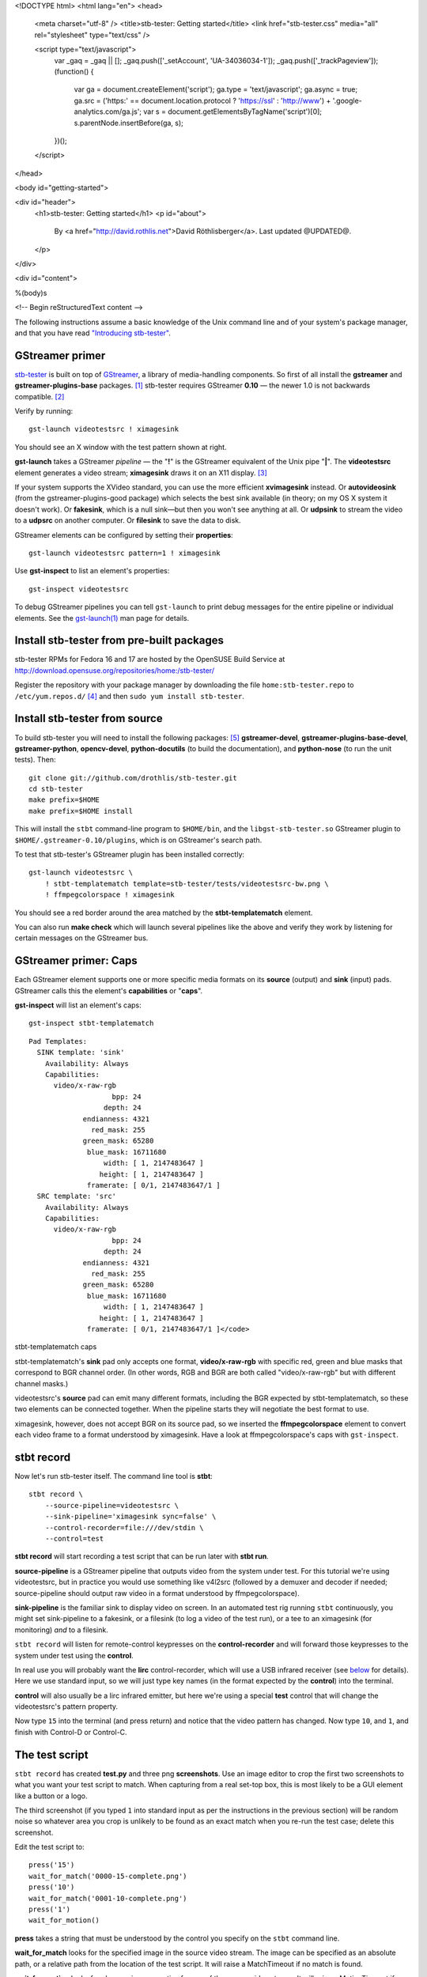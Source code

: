 <!DOCTYPE html>
<html lang="en">
<head>
  <meta charset="utf-8" />
  <title>stb-tester: Getting started</title>
  <link href="stb-tester.css" media="all" rel="stylesheet" type="text/css" />

  <script type="text/javascript">
    var _gaq = _gaq || [];
    _gaq.push(['_setAccount', 'UA-34036034-1']);
    _gaq.push(['_trackPageview']);
    (function() {
      var ga = document.createElement('script'); ga.type = 'text/javascript'; ga.async = true;
      ga.src = ('https:' == document.location.protocol ? 'https://ssl' : 'http://www') + '.google-analytics.com/ga.js';
      var s = document.getElementsByTagName('script')[0]; s.parentNode.insertBefore(ga, s);
    })();
  </script>

</head>

<body id="getting-started">

<div id="header">
  <h1>stb-tester: Getting started</h1>
  <p id="about">
    By <a href="http://david.rothlis.net">David Röthlisberger</a>.
    Last updated @UPDATED@.
  </p>
</div>

<div id="content">

%(body)s

<!-- Begin reStructuredText content -->

The following instructions assume a basic knowledge of the Unix command line
and of your system's package manager, and that you have read `"Introducing
stb-tester"`_.

GStreamer primer
----------------

`stb-tester`_ is built on top of `GStreamer`_, a library of media-handling
components. So first of all install the **gstreamer** and
**gstreamer-plugins-base** packages. [#package-names]_
stb-tester requires GStreamer **0.10** — the newer 1.0 is not backwards
compatible. [#fedora18]_

Verify by running::

    gst-launch videotestsrc ! ximagesink

.. image:: videotestsrc.png
   :width: 267px
   :height: 224px

You should see an X window with the test pattern shown at right.

**gst-launch** takes a GStreamer *pipeline* — the "**!**" is the GStreamer
equivalent of the Unix pipe "**|**". The **videotestsrc** element generates a
video stream; **ximagesink** draws it on an X11 display. [#x11]_

If your system supports the XVideo standard, you can use the more efficient
**xvimagesink** instead. Or **autovideosink** (from the gstreamer-plugins-good
package) which selects the best sink available (in theory; on my OS X system it
doesn't work). Or **fakesink**, which is a null sink—but then you won't see
anything at all. Or **udpsink** to stream the video to a **udpsrc** on another
computer. Or **filesink** to save the data to disk.

GStreamer elements can be configured by setting their **properties**::

    gst-launch videotestsrc pattern=1 ! ximagesink

Use **gst-inspect** to list an element's properties::

    gst-inspect videotestsrc

To debug GStreamer pipelines you can tell ``gst-launch`` to print debug
messages for the entire pipeline or individual elements. See the
`gst-launch(1)`_ man page for details.

Install stb-tester from pre-built packages
------------------------------------------

stb-tester RPMs for Fedora 16 and 17 are hosted by the OpenSUSE Build Service
at http://download.opensuse.org/repositories/home:/stb-tester/

Register the repository with your package manager by downloading the file
``home:stb-tester.repo`` to ``/etc/yum.repos.d/`` [#stb-tester.repo]_ and then
``sudo yum install stb-tester``.


Install stb-tester from source
------------------------------

To build stb-tester you will need to install the following packages:
[#devel-package-names]_ **gstreamer-devel**, **gstreamer-plugins-base-devel**,
**gstreamer-python**, **opencv-devel**, **python-docutils** (to build the
documentation), and **python-nose** (to run the unit tests). Then::

    git clone git://github.com/drothlis/stb-tester.git
    cd stb-tester
    make prefix=$HOME
    make prefix=$HOME install

This will install the ``stbt`` command-line program to ``$HOME/bin``, and the
``libgst-stb-tester.so`` GStreamer plugin to ``$HOME/.gstreamer-0.10/plugins``,
which is on GStreamer's search path.

To test that stb-tester's GStreamer plugin has been installed correctly::

    gst-launch videotestsrc \
        ! stbt-templatematch template=stb-tester/tests/videotestsrc-bw.png \
        ! ffmpegcolorspace ! ximagesink

.. image:: videotestsrc-templatematch.png
   :width: 267px
   :height: 224px

You should see a red border around the area matched by the
**stbt-templatematch** element.

You can also run **make check** which will launch several pipelines like the
above and verify they work by listening for certain messages on the GStreamer
bus.

GStreamer primer: Caps
----------------------

Each GStreamer element supports one or more specific media formats on its
**source** (output) and **sink** (input) pads. GStreamer calls this the
element's **capabilities** or "**caps**".

**gst-inspect** will list an element's caps::

    gst-inspect stbt-templatematch

.. container:: figure

  ::

    Pad Templates:
      SINK template: 'sink'
        Availability: Always
        Capabilities:
          video/x-raw-rgb
                        bpp: 24
                      depth: 24
                 endianness: 4321
                   red_mask: 255
                 green_mask: 65280
                  blue_mask: 16711680
                      width: [ 1, 2147483647 ]
                     height: [ 1, 2147483647 ]
                  framerate: [ 0/1, 2147483647/1 ]
      SRC template: 'src'
        Availability: Always
        Capabilities:
          video/x-raw-rgb
                        bpp: 24
                      depth: 24
                 endianness: 4321
                   red_mask: 255
                 green_mask: 65280
                  blue_mask: 16711680
                      width: [ 1, 2147483647 ]
                     height: [ 1, 2147483647 ]
                  framerate: [ 0/1, 2147483647/1 ]</code>

  stbt-templatematch caps


stbt-templatematch's **sink** pad only accepts one format, **video/x-raw-rgb**
with specific red, green and blue masks that correspond to BGR channel order.
(In other words, RGB and BGR are both called "video/x-raw-rgb" but with
different channel masks.)

videotestsrc's **source** pad can emit many different formats, including the
BGR expected by stbt-templatematch, so these two elements can be connected
together. When the pipeline starts they will negotiate the best format to use.

ximagesink, however, does not accept BGR on its source pad, so we inserted the
**ffmpegcolorspace** element to convert each video frame to a format understood
by ximagesink. Have a look at ffmpegcolorspace's caps with ``gst-inspect``.

stbt record
-----------

Now let's run stb-tester itself. The command line tool is **stbt**::

    stbt record \
        --source-pipeline=videotestsrc \
        --sink-pipeline='ximagesink sync=false' \
        --control-recorder=file:///dev/stdin \
        --control=test

**stbt record** will start recording a test script that can be run later with
**stbt run**.

**source-pipeline** is a GStreamer pipeline that outputs video from the system
under test. For this tutorial we're using videotestsrc, but in practice you
would use something like v4l2src (followed by a demuxer and decoder if needed;
source-pipeline should output raw video in a format understood by
ffmpegcolorspace).

**sink-pipeline** is the familiar sink to display video on screen. In an
automated test rig running ``stbt`` continuously, you might set sink-pipeline
to a fakesink, or a filesink (to log a video of the test run), or a tee to an
ximagesink (for monitoring) *and* to a filesink.

``stbt record`` will listen for remote-control keypresses on the
**control-recorder** and will forward those keypresses to the system under test
using the **control**.

In real use you will probably want the **lirc** control-recorder, which will
use a USB infrared receiver (see `below <#using-a-real-control>`_ for details).
Here we use standard input, so we will just type key names (in the format
expected by the **control**) into the terminal.

**control** will also usually be a lirc infrared emitter, but here we're using
a special **test** control that will change the videotestsrc's pattern
property.

Now type ``15`` into the terminal (and press return) and notice that the video
pattern has changed. Now type ``10``, and ``1``, and finish with Control-D or
Control-C.

The test script
---------------

``stbt record`` has created **test.py** and three png **screenshots**. Use an
image editor to crop the first two screenshots to what you want your test
script to match. When capturing from a real set-top box, this is most likely to
be a GUI element like a button or a logo.

The third screenshot (if you typed ``1`` into standard input as per the
instructions in the previous section) will be random noise so whatever area you
crop is unlikely to be found as an exact match when you re-run the test case;
delete this screenshot.

Edit the test script to::

    press('15')
    wait_for_match('0000-15-complete.png')
    press('10')
    wait_for_match('0001-10-complete.png')
    press('1')
    wait_for_motion()

**press** takes a string that must be understood by the control you specify on
the ``stbt`` command line.

**wait_for_match** looks for the specified image in the source video stream.
The image can be specified as an absolute path, or a relative path from the
location of the test script. It will raise a MatchTimeout if no match is found.

**wait_for_motion** looks for changes in consecutive frames of the source video
stream. It will raise a MotionTimeout if no motion is detected.

See `"Test script format" in the stbt(1) man page`_ for details.

Note that if you want your test script to be the slightest bit maintainable,
you should rename the screenshots to something that reflects their content.

stbt run
--------

Now use **stbt run** to run the test script we just recorded::

    stbt run \
        --source-pipeline=videotestsrc \
        --sink-pipeline='ximagesink sync=false' \
        --control=test \
        test.py

Check ``stbt``'s exit status (``echo $?``) for success or failure.

Config files
------------

To save typing out the same ``--source-pipeline``, ``--sink-pipeline``,
``--control`` and ``--control-recorder`` options over and over on the
``stbt`` command line, you can create a config file with default values.
See `"Configuration" in the stbt(1) man page`_ for details.

Check the default values reported by ``stbt run --help`` to confirm that your
config file is being read.

Using a real video source
-------------------------

Using video from a real set-top box is simply a matter of replacing ``stbt``'s
**source-pipeline** argument. The difficult part is finding a video capture
device with good quality, well supported drivers.

We use the `Hauppauge HD PVR`_, which takes HD component video up to 1080i,
with the following ``source-pipeline``::

    v4l2src device=/dev/video0 ! mpegtsdemux ! video/x-h264 ! decodebin2

**v4l2src** is a source element that should work with any device with
Video-for-Linux drivers. The Hauppauge HD PVR has an `open-source driver`_
already present in recent versions of the Linux kernel.

The HD PVR produces MPEG-TS containing H.264, hence the remainder of the
pipeline. The ``video/x-h264`` caps is there to throw away the audio component
of the stream (without it, decodebin2 would still figure out that the stream is
in H.264 format by negotiating with the mpegtsdemux element). stb-tester
doesn't currently support audio, but it is on the roadmap.

Note that mpegtsdemux is from the **gstreamer-plugins-bad** package, and
decodebin2 requires the **gstreamer-ffmpeg** package [#fn-rpmfusion]_ in order
to decode H.264.

Make sure you get your own video capture pipeline working with ``gst-launch``
before attempting to use it with ``stbt``.

Using a real control
--------------------

To control the set-top box under test via infra-red signals, you will need a
USB infra-red emitter supported by `LIRC`_, such as the `RedRat3`_.

Install the **lirc** package, start the **lircd** daemon, record a
**lircd.conf** config file for your particular remote control with `irrecord`_
(you will need an infra-red receiver; the RedRat3 is both emitter and
receiver), and test the emitter with `irsend`_.

Then set ``stbt``'s ``--control`` to **lirc::control_name**, where
*control_name* is the name specified in your ``lircd.conf``.

``--control-recorder`` (used for recording test cases with ``stbt
record``) also takes a similar lirc configuration string. (See
`"Options" in the stbt(1) man page`_ for details.)

For non infra-red control methods, add your own receiver and emitter
code to stb-tester. Currently you'd have to edit ``stbt.py`` directly,
but contact us first and we'll work out some kind of pluggable API.

Get in touch
------------

If you have found stb-tester useful, or just intriguing, or you have any
questions, let us know! You'll find us on the `mailing list`_.


.. container:: footnotes

  .. [#package-names]
     RedHat-based Linux distributions (RHEL, Fedora):
       sudo yum install **gstreamer gstreamer-plugins-base**
     Debian-based Linux distributions (Ubuntu):
       sudo apt-get install **gstreamer0.10-tools gstreamer0.10-plugins-base**
     OS X (use `macports`_ or `homebrew`_):
       sudo port install **gstreamer gst-plugins-base**

  .. [#fedora18] On Fedora 18, for example, GStreamer 0.10 packages are called
     "gstreamer", "gstreamer-plugins-base", etc., while GStreamer 1.0 packages
     are "gstreamer1", "gstreamer1-plugins-base", etc.

  .. [#x11] If your OS X system doesn't have X11 install `XQuartz`_, or use
     glimagesink (from the gst-plugins-gl macports package) instead of
     ximagesink.

  .. [#stb-tester.repo] For example,
     for Fedora 17::

         sudo wget -O /etc/yum.repos.d/stb-tester.repo \
         http://download.opensuse.org/repositories/home:/\
         stb-tester/Fedora_17/home:stb-tester.repo

  .. [#devel-package-names]
     RedHat-based Linux distributions (RHEL, Fedora):
       **gstreamer-devel gstreamer-plugins-base-devel
       gstreamer-python opencv-devel python-docutils python-nose**
     Debian-based Linux distributions (Ubuntu):
       **libgstreamer0.10-dev libgstreamer-plugins-base0.10-dev
       python-gst0.10 libopencv-dev python-docutils python-nose**
     OS X with `macports`_:
       **py27-gst-python opencv py27-docutils py27-nose**
     OS X with `homebrew`_:
       Install **gst-python** and **opencv** via homebrew;
       install **docutils** and **nose** via your `python package manager`_.

  .. [#fn-rpmfusion] On Fedora and RHEL you can get the gstreamer-plugins-bad
     and gstreamer-ffmpeg packages from `rpmfusion`_.

.. _"Introducing stb-tester": introduction.html
.. _stb-tester: http://stb-tester.com
.. _GStreamer: http://gstreamer.freedesktop.org
.. _macports: http://www.macports.org/install.php
.. _homebrew: http://mxcl.github.com/homebrew/
.. _gst-launch(1): http://linux.die.net/man/1/gst-launch-0.10
.. _"Test script format" in the stbt(1) man page: stbt.html#test-script-format
.. _"Configuration" in the stbt(1) man page: stbt.html#configuration
.. _"Options" in the stbt(1) man page: stbt.html#options
.. _Hauppauge HD PVR: http://www.hauppauge.com/site/products/data_hdpvr.html
.. _open-source driver: http://git.kernel.org/?p=linux/kernel/git/stable/linux-stable.git;a=tree;f=drivers/media/video/hdpvr
.. _LIRC: http://www.lirc.org
.. _RedRat3: http://www.redrat.co.uk/products/index.html
.. _irrecord: http://www.lirc.org/html/irrecord.html
.. _irsend: http://www.lirc.org/html/irsend.html
.. _mailing list: http://groups.google.com/group/stb-tester
.. _XQuartz: http://xquartz.macosforge.org
.. _python package manager: http://pypi.python.org/pypi/pip/
.. _rpmfusion: http://rpmfusion.org


<!-- End reStructuredText content -->

</div>

<div id="footer">
<p>
  This article copyright © 2012-2013 <a href="http://david.rothlis.net">David
  Röthlisberger</a>.<br />
  Licensed under a <a rel="license"
  href="http://creativecommons.org/licenses/by-sa/3.0/">Creative Commons
  Attribution-ShareAlike 3.0 Unported license</a>.
</p>
</div>

</body>
</html>
